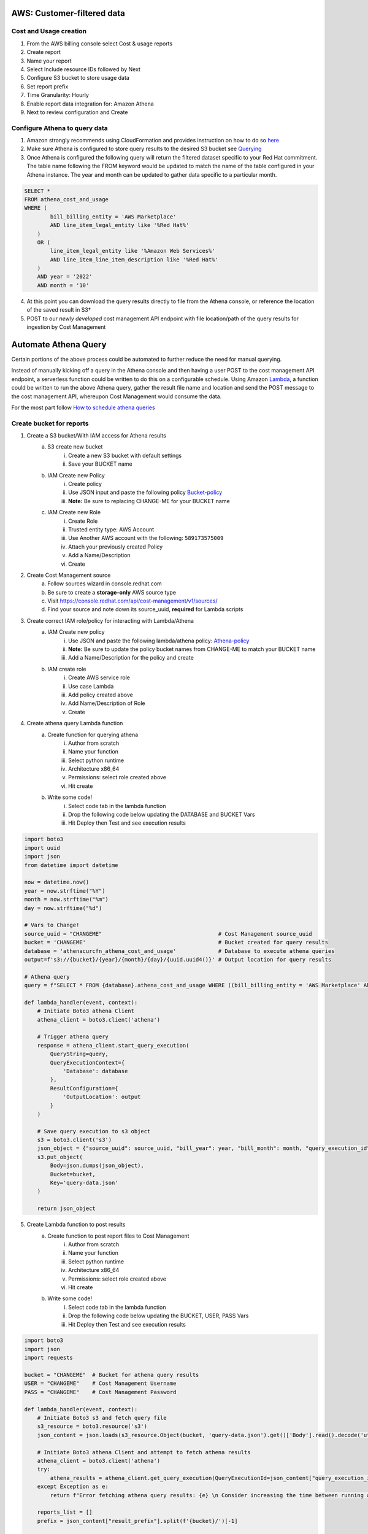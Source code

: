 
===========================
AWS: Customer-filtered data
===========================

Cost and Usage creation
=======================

1. From the AWS billing console select Cost & usage reports
2. Create report
3. Name your report
4. Select Include resource IDs followed by Next
5. Configure S3 bucket to store usage data
6. Set report prefix
7. Time Granularity: Hourly
8. Enable report data integration for: Amazon Athena
9. Next to review configuration and Create


Configure Athena to query data
==============================

1. Amazon strongly recommends using CloudFormation and provides instruction on how to do so `here <https://docs.aws.amazon.com/cur/latest/userguide/use-athena-cf.html>`_ 
2. Make sure Athena is configured to store query results to the desired S3 bucket see `Querying <https://docs.aws.amazon.com/athena/latest/ug/querying.html>`_
3. Once Athena is configured the following query will return the filtered dataset specific to your Red Hat commitment. The table name following the FROM keyword would be updated to match the name of the table configured in your Athena instance. The year and month can be updated to gather data specific to a particular month.

.. code-block::

    SELECT *
    FROM athena_cost_and_usage
    WHERE (
            bill_billing_entity = 'AWS Marketplace'
            AND line_item_legal_entity like '%Red Hat%'
        )
        OR (
            line_item_legal_entity like '%Amazon Web Services%'
            AND line_item_line_item_description like '%Red Hat%'
        )
        AND year = '2022'
        AND month = '10'

4. At this point you can download the query results directly to file from the Athena console, or reference the location of the saved result in S3†
5. POST to our *newly developed* cost management API endpoint with file location/path of the query results for ingestion by Cost Management




=====================
Automate Athena Query
=====================

Certain portions of the above process could be automated to further reduce the need for manual querying. 

Instead of manually kicking off a query in the Athena console and then having a user POST to the cost management API endpoint, a serverless function could be written to do this on a configurable schedule. Using Amazon `Lambda <https://aws.amazon.com/lambda/>`_, a function could be written to run the above Athena query, gather the result file name and location and send the POST message to the cost management API, whereupon Cost Management would consume the data. 

For the most part follow `How to schedule athena queries <https://aws.amazon.com/premiumsupport/knowledge-center/schedule-query-athena/>`_


Create bucket for reports
=========================

1. Create a S3 bucket/With IAM access for Athena results
    a. S3 create new bucket
        i. Create a new S3 bucket with default settings
        ii. Save your BUCKET name
    b. IAM Create new Policy
        i. Create policy
        ii. Use JSON input and paste the following policy `Bucket-policy <https://github.com/project-koku/koku-data-selector/blob/main/docs/aws/bucket-policy.rst>`_
        iii. **Note:** Be sure to replacing CHANGE-ME for your BUCKET name
    c. IAM Create new Role
        i. Create Role
        ii. Trusted entity type: AWS Account
        iii. Use Another AWS account with the following: ``589173575009``
        iv. Attach your previously created Policy
        v. Add a Name/Description
        vi. Create

2. Create Cost Management source
    a. Follow sources wizard in console.redhat.com
    b. Be sure to create a **storage-only** AWS source type
    c. Visit https://console.redhat.com/api/cost-management/v1/sources/
    d. Find your source and note down its source_uuid, **required** for Lambda scripts

3. Create correct IAM role/policy for interacting with Lambda/Athena
    a. IAM Create new policy
        i. Use JSON and paste the following lambda/athena policy: `Athena-policy <https://github.com/project-koku/koku-data-selector/blob/main/docs/aws/athena-policy.rst>`_
        ii. **Note:** Be sure to update the policy bucket names from CHANGE-ME to match your BUCKET name
        iii. Add a Name/Description for the policy and create
    b. IAM create role
        i. Create AWS service role
        ii. Use case Lambda
        iii. Add policy created above
        iv. Add Name/Description of Role
        v. Create

4. Create athena query Lambda function
    a. Create function for querying athena
        i. Author from scratch
        ii. Name your function
        iii. Select python runtime
        iv. Architecture x86_64
        v. Permissions: select role created above
        vi. Hit create
    b. Write some code!
        i. Select code tab in the lambda function
        ii. Drop the following code below updating the DATABASE and BUCKET Vars
        iii. Hit Deploy then Test and see execution results


.. code-block::

    import boto3
    import uuid
    import json
    from datetime import datetime

    now = datetime.now()
    year = now.strftime("%Y")
    month = now.strftime("%m")
    day = now.strftime("%d")

    # Vars to Change!
    source_uuid = "CHANGEME"                                    # Cost Management source_uuid
    bucket = 'CHANGEME'                                         # Bucket created for query results
    database = 'athenacurcfn_athena_cost_and_usage'             # Database to execute athena queries
    output=f's3://{bucket}/{year}/{month}/{day}/{uuid.uuid4()}' # Output location for query results

    # Athena query
    query = f"SELECT * FROM {database}.athena_cost_and_usage WHERE ((bill_billing_entity = 'AWS Marketplace' AND line_item_legal_entity like '%Red Hat%') OR (line_item_legal_entity like '%Amazon Web Services%' AND line_item_line_item_description like '%Red Hat%')) AND year = '{year}' AND month = '{month}'"

    def lambda_handler(event, context):
        # Initiate Boto3 athena Client
        athena_client = boto3.client('athena')
        
        # Trigger athena query
        response = athena_client.start_query_execution(
            QueryString=query,
            QueryExecutionContext={
                'Database': database
            },
            ResultConfiguration={
                'OutputLocation': output
            }
        )
        
        # Save query execution to s3 object
        s3 = boto3.client('s3')
        json_object = {"source_uuid": source_uuid, "bill_year": year, "bill_month": month, "query_execution_id": response.get("QueryExecutionId"), "result_prefix": output}
        s3.put_object(
            Body=json.dumps(json_object),
            Bucket=bucket,
            Key='query-data.json'
        )
        
        return json_object


5. Create Lambda function to post results
    a. Create function to post report files to Cost Management
        i. Author from scratch
        ii. Name your function
        iii. Select python runtime
        iv. Architecture x86_64
        v. Permissions: select role created above
        vi. Hit create
    b. Write some code!
        i. Select code tab in the lambda function
        ii. Drop the following code below updating the BUCKET, USER, PASS Vars
        iii. Hit Deploy then Test and see execution results

.. code-block::

    import boto3
    import json
    import requests

    bucket = "CHANGEME"  # Bucket for athena query results
    USER = "CHANGEME"    # Cost Management Username
    PASS = "CHANGEME"    # Cost Management Password

    def lambda_handler(event, context):
        # Initiate Boto3 s3 and fetch query file
        s3_resource = boto3.resource('s3')
        json_content = json.loads(s3_resource.Object(bucket, 'query-data.json').get()['Body'].read().decode('utf-8'))
        
        # Initiate Boto3 athena Client and attempt to fetch athena results
        athena_client = boto3.client('athena')
        try:
            athena_results = athena_client.get_query_execution(QueryExecutionId=json_content["query_execution_id"])
        except Exception as e:
            return f"Error fetching athena query results: {e} \n Consider increasing the time between running and fetching results"

        reports_list = []
        prefix = json_content["result_prefix"].split(f'{bucket}/')[-1]
        
        # Initiate Boto3 s3 client
        s3_client = boto3.client('s3')
        result_data = s3_client.list_objects(Bucket=bucket, Prefix=prefix)
        for item in result_data.get("Contents"):
            if item.get("Key").endswith(".csv"):
                print(item.get("Key"))
                reports_list.append(item.get("Key"))
                
        # Post results to console.redhat.com API
        url = "https://console.redhat.com/api/cost-management/v1/ingress/reports/"
        data = {"source": json_content["source_uuid"], "reports_list": reports_list, "bill_year": json_content["bill_year"], "bill_month": json_content["bill_month"]}
        resp = requests.post(url, data=data, auth=(USER, PASS))

        return resp


6. Create two AmazonEventBridge schedules to trigger the above functions
    a. Create EventBridge schedule for Athena query function
        i. Add a Name/Description
        ii. Select group default
        iii. Occurrence: Recurring schedule
        iv. Type: Cron-based
        v. Set cron schedule **(0 9 * * ? *)** This will be 9AM Every day
        vi. Set flexible time window 
        vii. NEXT
        viii. Target detail: AWS Lambda invoke
        ix. Select lambda function previously created
        x. NEXT
        xi. Enable the schedule
        xii. Configure retry logic
        xiii. Encryption (Ignore)
        xiv. Permissions: Create new role on the fly
        xv. NEXT
        xvi. Review and create
    b. Create EventBridge schedule for Cost Mgmt Post function
        i. Add a Name/Description
        ii. Select group default
        iii. Occurrence: Recurring schedule
        iv. Type: Cron-based
        v. Set cron schedule **(0 21 * * ? *)** This will be 9PM Every day
        vi. Set flexible time window 
        vii. NEXT
        viii. Target detail: AWS Lambda invoke
        ix. Select lambda function previously created
        x. NEXT
        xi. Enable the schedule
        xii. Configure retry logic
        xiii. Encryption (Ignore)
        xiv. Permissions: Create new role on the fly
        xv. NEXT
        xvi. Review and create

**GOTCHAS:**

* Why have two functions? - Lambda functions should be simple scripts that run within seconds, however depending on the customers data an athena query may take hours. This enables the customer to easily configure the time between each scripts cron job if extended query time is required.
* The Lambda functions above may hit "errorMessage": ".. Task timed out after 3.04 seconds" Lambda has a default 3s timeout for scripts. On each Lambda function you can change this 3s timeout to 30s if required.

